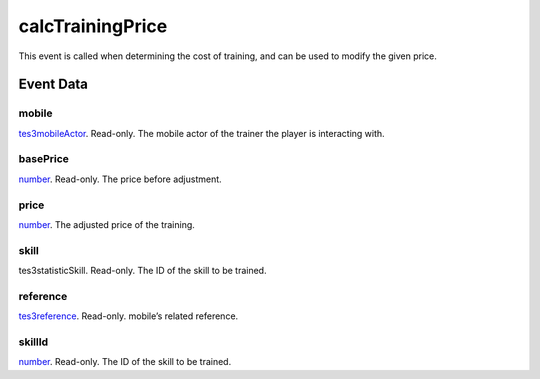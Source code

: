 calcTrainingPrice
====================================================================================================

This event is called when determining the cost of training, and can be used to modify the given price.

Event Data
----------------------------------------------------------------------------------------------------

mobile
~~~~~~~~~~~~~~~~~~~~~~~~~~~~~~~~~~~~~~~~~~~~~~~~~~~~~~~~~~~~~~~~~~~~~~~~~~~~~~~~~~~~~~~~~~~~~~~~~~~~

`tes3mobileActor`_. Read-only. The mobile actor of the trainer the player is interacting with.

basePrice
~~~~~~~~~~~~~~~~~~~~~~~~~~~~~~~~~~~~~~~~~~~~~~~~~~~~~~~~~~~~~~~~~~~~~~~~~~~~~~~~~~~~~~~~~~~~~~~~~~~~

`number`_. Read-only. The price before adjustment.

price
~~~~~~~~~~~~~~~~~~~~~~~~~~~~~~~~~~~~~~~~~~~~~~~~~~~~~~~~~~~~~~~~~~~~~~~~~~~~~~~~~~~~~~~~~~~~~~~~~~~~

`number`_. The adjusted price of the training.

skill
~~~~~~~~~~~~~~~~~~~~~~~~~~~~~~~~~~~~~~~~~~~~~~~~~~~~~~~~~~~~~~~~~~~~~~~~~~~~~~~~~~~~~~~~~~~~~~~~~~~~

tes3statisticSkill. Read-only. The ID of the skill to be trained.

reference
~~~~~~~~~~~~~~~~~~~~~~~~~~~~~~~~~~~~~~~~~~~~~~~~~~~~~~~~~~~~~~~~~~~~~~~~~~~~~~~~~~~~~~~~~~~~~~~~~~~~

`tes3reference`_. Read-only. mobile’s related reference.

skillId
~~~~~~~~~~~~~~~~~~~~~~~~~~~~~~~~~~~~~~~~~~~~~~~~~~~~~~~~~~~~~~~~~~~~~~~~~~~~~~~~~~~~~~~~~~~~~~~~~~~~

`number`_. Read-only. The ID of the skill to be trained.

.. _`number`: ../../lua/type/number.html
.. _`tes3mobileActor`: ../../lua/type/tes3mobileActor.html
.. _`tes3reference`: ../../lua/type/tes3reference.html

